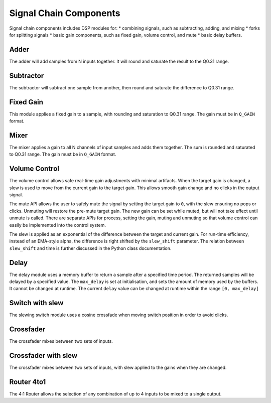 .. _signal_chain:

#######################
Signal Chain Components
#######################

Signal chain components includes DSP modules for:
* combining signals, such as subtracting, adding, and mixing
* forks for splitting signals
* basic gain components, such as fixed gain, volume control, and mute
* basic delay buffers.

.. _Adder:

=====
Adder
=====

The adder will add samples from N inputs together. 
It will round and saturate the result to the Q0.31 range.

.. tab:: C API

    .. only:: latex

        .. rubric:: C API

    .. doxygenfunction:: adsp_adder

.. tab:: Python API

    .. only:: latex

        .. rubric:: Python API

    .. autoclass:: audio_dsp.dsp.signal_chain.adder
        :noindex:

        .. automethod:: process_channels
            :noindex:

.. _Subtractor:

==========
Subtractor
==========

The subtractor will subtract one sample from another, then round and saturate the difference to Q0.31 range.

.. tab:: C API

    .. only:: latex

        .. rubric:: C API

    .. doxygenfunction:: adsp_subtractor

.. tab:: Python API

    .. only:: latex

        .. rubric:: Python API

    .. autoclass:: audio_dsp.dsp.signal_chain.subtractor
        :noindex:

        .. automethod:: process_channels
            :noindex:

.. _FixedGain:

==========
Fixed Gain
==========

This module applies a fixed gain to a sample, with rounding and saturation to Q0.31 range.
The gain must be in ``Q_GAIN`` format.

.. doxygendefine:: Q_GAIN

.. tab:: C API

    .. only:: latex

        .. rubric:: C API

    .. doxygenfunction:: adsp_fixed_gain

.. tab:: Python API

    .. only:: latex

        .. rubric:: Python API

    .. autoclass:: audio_dsp.dsp.signal_chain.fixed_gain
        :noindex:

        .. automethod:: process
            :noindex:

.. _Mixer:

=====
Mixer
=====

The mixer applies a gain to all N channels of input samples and adds them together.
The sum is rounded and saturated to Q0.31 range. The gain must be in ``Q_GAIN`` format.

.. tab:: C API

    .. only:: latex

        .. rubric:: C API

    .. doxygenfunction:: adsp_mixer

    An alternative way to implement a mixer is to multiply-accumulate the
    input samples into a 64-bit word, then saturate it to a 32-bit word using:

    .. doxygenfunction:: adsp_saturate_32b

.. tab:: Python API

    .. only:: latex

        .. rubric:: Python API

    .. autoclass:: audio_dsp.dsp.signal_chain.mixer
        :noindex:

        .. automethod:: process_channels
            :noindex:

.. _VolumeControl:

==============
Volume Control
==============

The volume control allows safe real-time gain adjustments with minimal
artifacts.
When the target gain is changed, a slew is used to move from the
current gain to the target gain.
This allows smooth gain change and no clicks in the output signal.

The mute API allows the user to safely mute the signal by setting the
target gain to ``0``, with the slew ensuring no pops or clicks.
Unmuting will restore the pre-mute target gain.
The new gain can be set while muted, but will not take effect until
unmute is called.
There are separate APIs for process, setting the gain, muting and
unmuting so that volume control can easily be implemented into the
control system.

The slew is applied as an exponential of the difference between the
target and current gain.
For run-time efficiency, instead of an EMA-style alpha, the difference
is right shifted by the ``slew_shift`` parameter. The relation between
``slew_shift`` and time is further discussed in the Python class
documentation.

.. doxygenstruct:: volume_control_t
    :members:

.. tab:: C API

    .. only:: latex

        .. rubric:: C API

    .. doxygenfunction:: adsp_volume_control

    .. doxygenfunction:: adsp_volume_control_set_gain

    .. doxygenfunction:: adsp_volume_control_mute

    .. doxygenfunction:: adsp_volume_control_unmute

.. tab:: Python API

    .. only:: latex

        .. rubric:: Python API

    .. autoclass:: audio_dsp.dsp.signal_chain.volume_control
        :noindex:

        .. automethod:: process
            :noindex:

        .. automethod:: set_gain
            :noindex:

        .. automethod:: mute
            :noindex:

        .. automethod:: unmute
            :noindex:

.. _Delay:

=====
Delay
=====

The delay module uses a memory buffer to return a sample after a specified
time period.
The returned samples will be delayed by a specified value.
The ``max_delay`` is set at initialisation, and sets the amount of
memory used by the buffers. It cannot be changed at runtime.
The current ``delay`` value can be changed at runtime within the range
``[0, max_delay]``

.. doxygenstruct:: delay_t
    :members:

.. tab:: C API

    .. only:: latex

        .. rubric:: C API

    .. doxygenfunction:: adsp_delay

.. tab:: Python API

    .. only:: latex

        .. rubric:: Python API

    .. autoclass:: audio_dsp.dsp.signal_chain.delay
        :noindex:

        .. automethod:: process_channels
            :noindex:

        .. automethod:: reset_state
            :noindex:

        .. automethod:: set_delay
            :noindex:

.. _SwitchSlew:

================
Switch with slew
================

The slewing switch module uses a cosine crossfade when moving switch
position in order to avoid clicks.

.. doxygenstruct:: switch_slew_t
    :members:

.. tab:: C API

    .. only:: latex

        .. rubric:: C API

    .. doxygenfunction:: adsp_switch_slew

.. tab:: Python API

    .. only:: latex

        .. rubric:: Python API

    .. autoclass:: audio_dsp.dsp.signal_chain.switch_slew
        :noindex:

        .. automethod:: process_channels
            :noindex:

        .. automethod:: move_switch
            :noindex:


.. _Crossfader:

==========
Crossfader
==========

The crossfader mixes between two sets of inputs.

.. tab:: C API

    .. only:: latex

        .. rubric:: C API

    .. doxygenfunction:: adsp_crossfader

.. tab:: Python API

    .. only:: latex

        .. rubric:: Python API

    Only a slewing crossfader Python API is provided.

====================
Crossfader with slew
====================

The crossfader mixes between two sets of inputs, with slew applied to the
gains when they are changed.

.. doxygenstruct:: crossfader_slew_t
    :members:

.. tab:: C API

    .. only:: latex

        .. rubric:: C API

    .. doxygenfunction:: adsp_crossfader_slew

.. tab:: Python API

    .. only:: latex

        .. rubric:: Python API

    .. autoclass:: audio_dsp.dsp.signal_chain.crossfader
        :noindex:

        .. automethod:: process_channels
            :noindex:

.. _Router4to1:

===========
Router 4to1
===========

The 4:1 Router allows the selection of any combination of up to 4 inputs 
to be mixed to a single output.

.. tab:: C API

    .. only:: latex

        .. rubric:: C API

    .. doxygenfunction:: adsp_router_4to1

.. tab:: Python API

    .. only:: latex

        .. rubric:: Python API

    .. autoclass:: audio_dsp.dsp.signal_chain.router_4to1
        :noindex:

        .. automethod:: process_channels
            :noindex:

        .. automethod:: set_channel_states
            :noindex:
